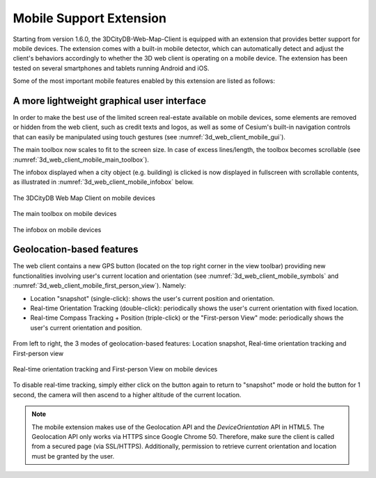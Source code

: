 Mobile Support Extension
~~~~~~~~~~~~~~~~~~~~~~~~

Starting from version 1.6.0, the 3DCityDB-Web-Map-Client is equipped
with an extension that provides better support for mobile devices. The
extension comes with a built-in mobile detector, which can automatically
detect and adjust the client's behaviors accordingly to whether the 3D
web client is operating on a mobile device. The extension has been
tested on several smartphones and tablets running Android and iOS.

Some of the most important mobile features enabled by this extension are
listed as follows:

**A more lightweight graphical user interface**
^^^^^^^^^^^^^^^^^^^^^^^^^^^^^^^^^^^^^^^^^^^^^^^

In order to make the best use of the limited screen real-estate
available on mobile devices, some elements are removed or hidden from
the web client, such as credit texts and logos, as well as some of
Cesium's built-in navigation controls that can easily be manipulated
using touch gestures (see :numref:`3d_web_client_mobile_gui`).

The main toolbox now scales to fit to the screen size. In case of
excess lines/length, the toolbox becomes scrollable (see :numref:`3d_web_client_mobile_main_toolbox`).

The infobox displayed when a city object (e.g. building) is clicked
is now displayed in fullscreen with scrollable contents, as
illustrated in :numref:`3d_web_client_mobile_infobox` below.

.. figure:: /media/image229.PNG
   :name: 3d_web_client_mobile_gui
   :scale: 50 %
   :align: center

   The 3DCityDB Web Map Client on mobile devices

.. figure:: /media/image230.PNG
   :name: 3d_web_client_mobile_main_toolbox
   :scale: 50 %
   :align: center
   
   The main toolbox on mobile devices

.. figure:: /media/image231.PNG
   :name: 3d_web_client_mobile_infobox
   :scale: 50 %
   :align: center
   
   The infobox on mobile devices

**Geolocation-based features**
^^^^^^^^^^^^^^^^^^^^^^^^^^^^^^

The web client contains a new GPS button (located on the top right
corner in the view toolbar) providing new functionalities involving
user's current location and orientation (see :numref:`3d_web_client_mobile_symbols` and :numref:`3d_web_client_mobile_first_person_view`). Namely:

*  Location "snapshot" (single-click): shows the user's current position and orientation.

*  Real-time Orientation Tracking (double-click): periodically shows the
   user's current orientation with fixed location.

*  Real-time Compass Tracking + Position (triple-click) or the
   "First-person View" mode: periodically shows the user's current
   orientation and position.

.. figure:: /media/image232.PNG
   :name: 3d_web_client_mobile_symbols
   :scale: 30 %
   :align: center

   From left to right, the 3 modes of geolocation-based features: 
   Location snapshot, Real-time orientation tracking and First-person view

.. figure:: /media/image233.PNG
   :name: 3d_web_client_mobile_first_person_view
   :scale: 50 %
   :align: center
   
   Real-time orientation tracking and First-person View on
   mobile devices

To disable real-time tracking, simply either click on the button
again to return to "snapshot" mode or hold the button for 1 second,
the camera will then ascend to a higher altitude of the current
location.

.. note::
   The mobile extension makes use of the Geolocation API and the
   *DeviceOrientation* API in HTML5. The Geolocation API only works via
   HTTPS since Google Chrome 50. Therefore, make sure the client is called
   from a secured page (via SSL/HTTPS). Additionally, permission to
   retrieve current orientation and location must be granted by the user.

.. |image219| image:: ../media/image229.PNG
   :width: 2.73236in
   :height: 4.86021in

.. |image220| image:: ../media/image230.PNG
   :width: 2.87402in
   :height: 5.11164in

.. |image221| image:: ../media/image231.PNG
   :width: 2.87402in
   :height: 5.11219in

.. |image222| image:: ../media/image232.png
   :width: 3.7037in
   :height: 1.15434in

.. |image223| image:: ../media/image233.PNG
   :width: 3.03478in
   :height: 5.39815in

